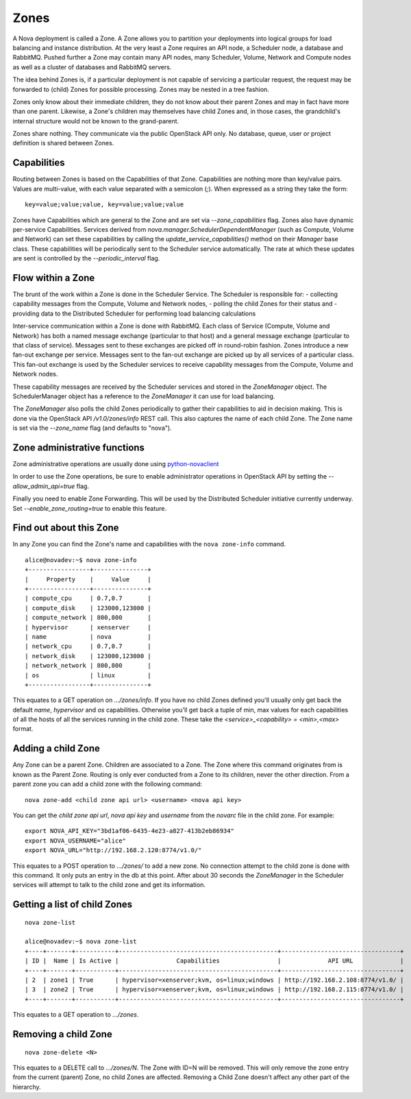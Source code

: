 ..
      Copyright 2010-2011 OpenStack LLC 
      All Rights Reserved.

      Licensed under the Apache License, Version 2.0 (the "License"); you may
      not use this file except in compliance with the License. You may obtain
      a copy of the License at

          http://www.apache.org/licenses/LICENSE-2.0

      Unless required by applicable law or agreed to in writing, software
      distributed under the License is distributed on an "AS IS" BASIS, WITHOUT
      WARRANTIES OR CONDITIONS OF ANY KIND, either express or implied. See the
      License for the specific language governing permissions and limitations
      under the License.

Zones
=====

A Nova deployment is called a Zone. A Zone allows you to partition your deployments into logical groups for load balancing and instance distribution. At the very least a Zone requires an API node, a Scheduler node, a database and RabbitMQ. Pushed further a Zone may contain many API nodes, many Scheduler, Volume, Network and Compute nodes as well as a cluster of databases and RabbitMQ servers. 

The idea behind Zones is, if a particular deployment is not capable of servicing a particular request, the request may be forwarded to (child) Zones for possible processing. Zones may be nested in a tree fashion. 

Zones only know about their immediate children, they do not know about their parent Zones and may in fact have more than one parent. Likewise, a Zone's children may themselves have child Zones and, in those cases, the grandchild's internal structure would not be known to the grand-parent. 

Zones share nothing. They communicate via the public OpenStack API only. No database, queue, user or project definition is shared between Zones. 


Capabilities
------------
Routing between Zones is based on the Capabilities of that Zone. Capabilities are nothing more than key/value pairs. Values are multi-value, with each value separated with a semicolon (`;`). When expressed as a string they take the form:

::

  key=value;value;value, key=value;value;value

Zones have Capabilities which are general to the Zone and are set via `--zone_capabilities` flag. Zones also have dynamic per-service Capabilities. Services derived from `nova.manager.SchedulerDependentManager` (such as Compute, Volume and Network) can set these capabilities by calling the `update_service_capabilities()` method on their `Manager` base class. These capabilities will be periodically sent to the Scheduler service automatically. The rate at which these updates are sent is controlled by the `--periodic_interval` flag.

Flow within a Zone
------------------
The brunt of the work within a Zone is done in the Scheduler Service. The Scheduler is responsible for:
- collecting capability messages from the Compute, Volume and Network nodes,
- polling the child Zones for their status and
- providing data to the Distributed Scheduler for performing load balancing calculations

Inter-service communication within a Zone is done with RabbitMQ. Each class of Service (Compute, Volume and Network) has both a named message exchange (particular to that host) and a general message exchange (particular to that class of service). Messages sent to these exchanges are picked off in round-robin fashion. Zones introduce a new fan-out exchange per service. Messages sent to the fan-out exchange are picked up by all services of a particular class. This fan-out exchange is used by the Scheduler services to receive capability messages from the Compute, Volume and Network nodes.

These capability messages are received by the Scheduler services and stored in the `ZoneManager` object. The SchedulerManager object has a reference to the `ZoneManager` it can use for load balancing.

The `ZoneManager` also polls the child Zones periodically to gather their capabilities to aid in decision making. This is done via the OpenStack API `/v1.0/zones/info` REST call. This also captures the name of each child Zone. The Zone name is set via the `--zone_name` flag (and defaults to "nova"). 

Zone administrative functions
-----------------------------
Zone administrative operations are usually done using python-novaclient_

.. _python-novaclient: https://github.com/rackspace/python-novaclient

In order to use the Zone operations, be sure to enable administrator operations in OpenStack API by setting the `--allow_admin_api=true` flag.

Finally you need to enable Zone Forwarding. This will be used by the Distributed Scheduler initiative currently underway. Set `--enable_zone_routing=true` to enable this feature.

Find out about this Zone
------------------------
In any Zone you can find the Zone's name and capabilities with the ``nova zone-info`` command.

::

  alice@novadev:~$ nova zone-info
  +-----------------+---------------+
  |     Property    |     Value     |
  +-----------------+---------------+
  | compute_cpu     | 0.7,0.7       |
  | compute_disk    | 123000,123000 |
  | compute_network | 800,800       |
  | hypervisor      | xenserver     |
  | name            | nova          |
  | network_cpu     | 0.7,0.7       |
  | network_disk    | 123000,123000 |
  | network_network | 800,800       |
  | os              | linux         |
  +-----------------+---------------+

This equates to a GET operation on `.../zones/info`. If you have no child Zones defined you'll usually only get back the default `name`, `hypervisor` and `os` capabilities. Otherwise you'll get back a tuple of min, max values for each capabilities of all the hosts of all the services running in the child zone. These take the `<service>_<capability> = <min>,<max>` format.

Adding a child Zone
-------------------
Any Zone can be a parent Zone. Children are associated to a Zone. The Zone where this command originates from is known as the Parent Zone. Routing is only ever conducted from a Zone to its children, never the other direction. From a parent zone you can add a child zone with the following command:

::

  nova zone-add <child zone api url> <username> <nova api key>

You can get the `child zone api url`, `nova api key` and `username` from the `novarc` file in the child zone. For example:

::

  export NOVA_API_KEY="3bd1af06-6435-4e23-a827-413b2eb86934"
  export NOVA_USERNAME="alice"
  export NOVA_URL="http://192.168.2.120:8774/v1.0/"


This equates to a POST operation to `.../zones/` to add a new zone. No connection attempt to the child zone is done with this command. It only puts an entry in the db at this point. After about 30 seconds the `ZoneManager` in the Scheduler services will attempt to talk to the child zone and get its information. 

Getting a list of child Zones
-----------------------------

::

  nova zone-list

  alice@novadev:~$ nova zone-list
  +----+-------+-----------+--------------------------------------------+---------------------------------+
  | ID |  Name | Is Active |                Capabilities                |             API URL             |
  +----+-------+-----------+--------------------------------------------+---------------------------------+
  | 2  | zone1 | True      | hypervisor=xenserver;kvm, os=linux;windows | http://192.168.2.108:8774/v1.0/ |
  | 3  | zone2 | True      | hypervisor=xenserver;kvm, os=linux;windows | http://192.168.2.115:8774/v1.0/ |
  +----+-------+-----------+--------------------------------------------+---------------------------------+

This equates to a GET operation to `.../zones`.

Removing a child Zone
---------------------
::

  nova zone-delete <N>

This equates to a DELETE call to `.../zones/N`. The Zone with ID=N will be removed. This will only remove the zone entry from the current (parent) Zone, no child Zones are affected. Removing a Child Zone doesn't affect any other part of the hierarchy.
